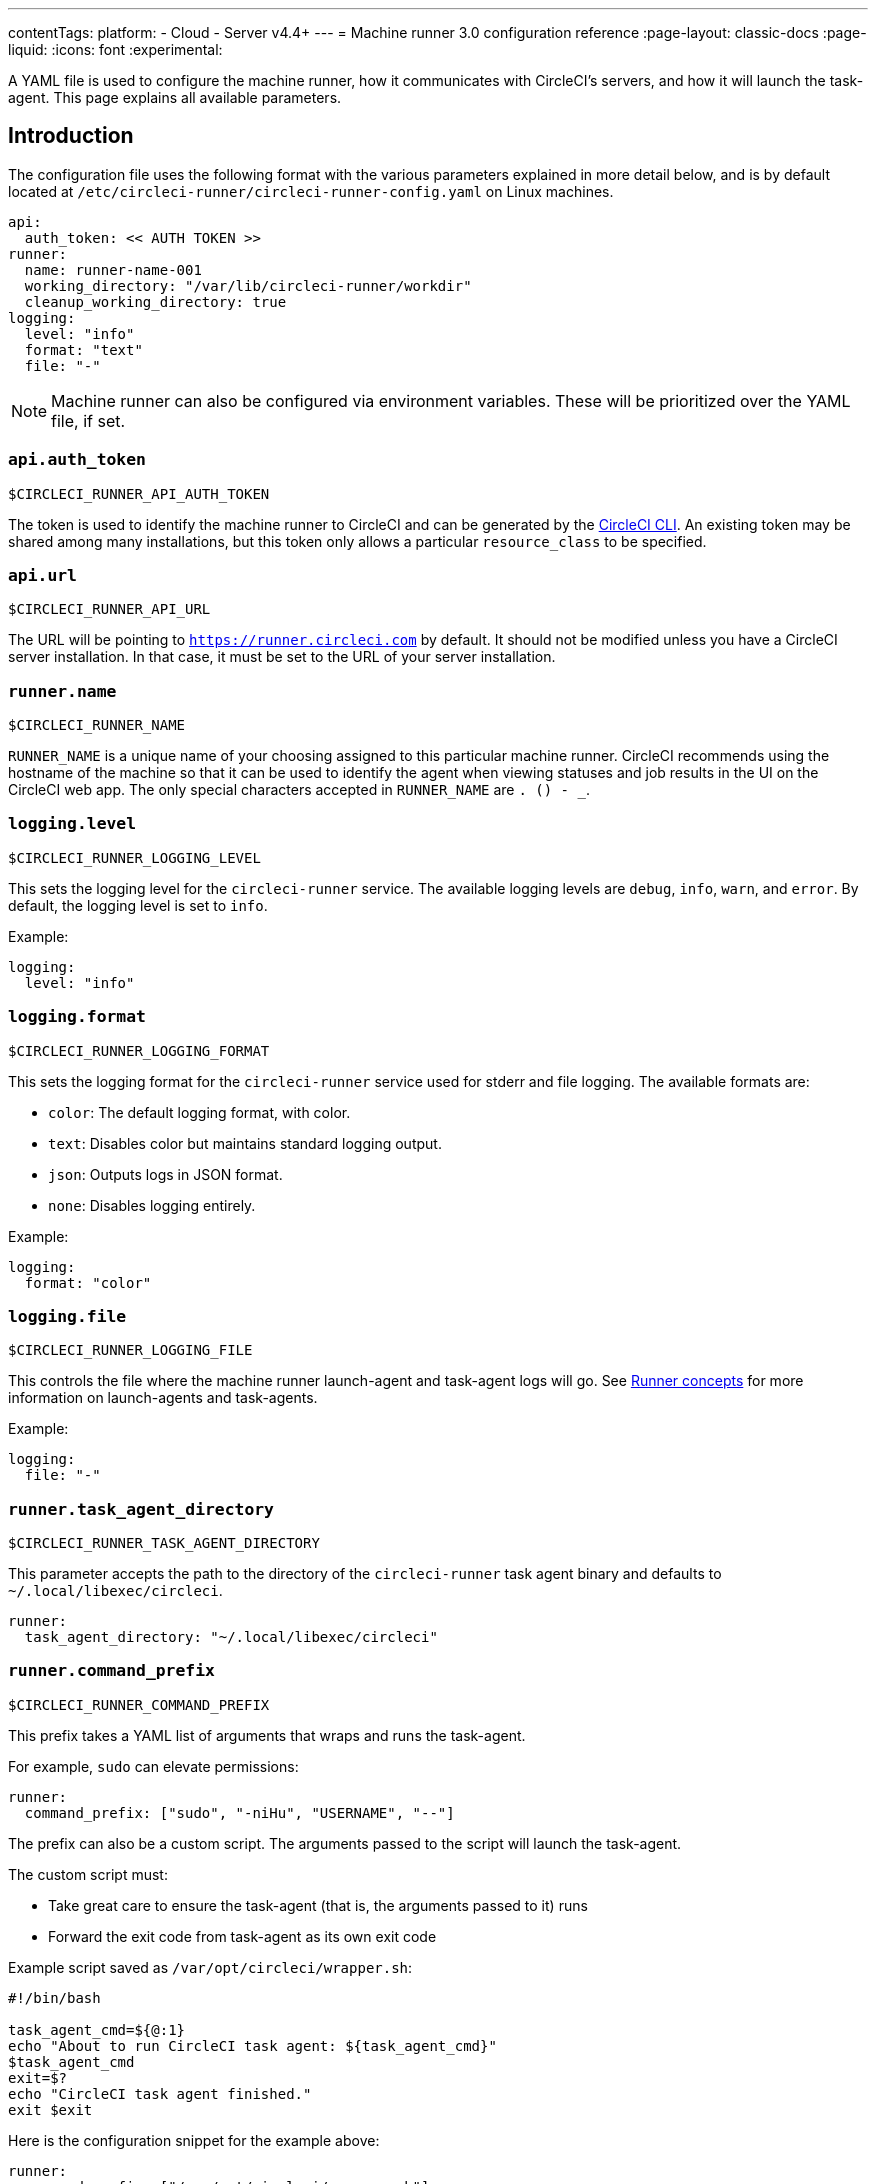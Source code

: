 ---
contentTags:
  platform:
  - Cloud
  - Server v4.4+
---
= Machine runner 3.0 configuration reference
:page-layout: classic-docs
:page-liquid:
:icons: font
:experimental:

A YAML file is used to configure the machine runner, how it communicates with CircleCI's servers, and how it will launch the task-agent. This page explains all available parameters.

[#introduction]
== Introduction

The configuration file uses the following format with the various parameters explained in more detail below, and is by default located at `/etc/circleci-runner/circleci-runner-config.yaml` on Linux machines.

```yaml
api:
  auth_token: << AUTH TOKEN >>
runner:
  name: runner-name-001
  working_directory: "/var/lib/circleci-runner/workdir"
  cleanup_working_directory: true
logging:
  level: "info"
  format: "text"
  file: "-"
```

NOTE: Machine runner can also be configured via environment variables. These will be prioritized over the YAML file, if set.

[#api-auth-token]
=== `api.auth_token`

`$CIRCLECI_RUNNER_API_AUTH_TOKEN`

The token is used to identify the machine runner to CircleCI and can be generated by the xref:local-cli.adoc[CircleCI CLI]. An existing token may be shared among many installations, but this token only allows a particular `resource_class` to be specified.

[#api-url]
=== `api.url`

`$CIRCLECI_RUNNER_API_URL`

The URL will be pointing to `https://runner.circleci.com` by default. It should not be modified unless you have a CircleCI server installation. In that case, it must be set to the URL of your server installation.

[#runner-name]
=== `runner.name`

`$CIRCLECI_RUNNER_NAME`

`RUNNER_NAME` is a unique name of your choosing assigned to this particular machine runner. CircleCI recommends using the hostname of the machine so that it can be used to identify the agent when viewing statuses and job results in the UI on the CircleCI web app. The only special characters accepted in `RUNNER_NAME` are `. () - _`.


[#logging-level]
=== `logging.level`

`$CIRCLECI_RUNNER_LOGGING_LEVEL`

This sets the logging level for the `circleci-runner` service. The available logging levels are `debug`, `info`, `warn`, and `error`. By default, the logging level is set to `info`.

Example:

```yaml
logging:
  level: "info"
```


[#logging-format]
=== `logging.format`

`$CIRCLECI_RUNNER_LOGGING_FORMAT`

This sets the logging format for the `circleci-runner` service used for stderr and file logging. The available formats are:

- `color`: The default logging format, with color.
- `text`: Disables color but maintains standard logging output.
- `json`: Outputs logs in JSON format.
- `none`: Disables logging entirely.

Example:

```yaml
logging:
  format: "color"
```


[#logging-file]
=== `logging.file`

`$CIRCLECI_RUNNER_LOGGING_FILE`

This controls the file where the machine runner launch-agent and task-agent logs will go. See xref:runner-concepts.adoc#task-agent[Runner concepts] for more information on launch-agents and task-agents.

Example:

```yaml
logging:
  file: "-"
```


[#runner-task-agent-directory]
=== `runner.task_agent_directory`

`$CIRCLECI_RUNNER_TASK_AGENT_DIRECTORY`

This parameter accepts the path to the directory of the `circleci-runner` task agent binary and defaults to `~/.local/libexec/circleci`.

```yaml
runner:
  task_agent_directory: "~/.local/libexec/circleci"
```


[#runner-command-prefix]
=== `runner.command_prefix`

`$CIRCLECI_RUNNER_COMMAND_PREFIX`

This prefix takes a YAML list of arguments that wraps and runs the task-agent.

For example, `sudo` can elevate permissions:


```yaml
runner:
  command_prefix: ["sudo", "-niHu", "USERNAME", "--"]
```

The prefix can also be a custom script. The arguments passed to the script will launch the task-agent.

The custom script must:

* Take great care to ensure the task-agent (that is, the arguments passed to it) runs
* Forward the exit code from task-agent as its own exit code

Example script saved as `/var/opt/circleci/wrapper.sh`:

```bash
#!/bin/bash

task_agent_cmd=${@:1}
echo "About to run CircleCI task agent: ${task_agent_cmd}"
$task_agent_cmd
exit=$?
echo "CircleCI task agent finished."
exit $exit
```

Here is the configuration snippet for the example above:

```yaml
runner:
  command_prefix: ["/var/opt/circleci/wrapper.sh"]
```

[#runner-working-directory]
=== `runner.working_directory`

`$CIRCLECI_RUNNER_WORK_DIR`

This directory takes a fully qualified path and allows you to control the default working directory used by each job. If the directory already exists, the task-agent will need permissions to write to the directory. If the directory does not exist, then the task-agent will need permissions to create the directory.

NOTE: These directories will not be removed automatically, see `cleanup_working_directory` to configure cleanup of directory.

NOTE: For Machine Runner 3.0, the `%s` substitution feature is not supported. The `%s` value in the working directory path would be interpreted as a literal value.

Example:

```yaml
runner:
  working_directory: "/var/lib/circleci-runner/workdir"
```

[#runner-cleanup-working-directory]
=== `runner.cleanup_working_directory`
`$CIRCLECI_RUNNER_CLEANUP_WORK_DIR`

This flag enables you to control the working directory cleanup after each job.

The possible values are:

* `true`
* `false`

NOTE: The default value is `false`.

Example:

```yaml
runner:
  cleanup_working_directory: true
```

[#runner-use-ssh-dir-for-checkout-keys]
=== `runner.use_home_ssh_dir_for_checkout_keys`
`$USE_HOME_SSH_DIR_FOR_CHECKOUT_KEYS`

This flag enables you to use the home directory of the user running the self-hosted runner instance for storing SSH checkout keys.

The possible values are:

* `true`
* `false`

NOTE: The default value is `false`.

Example:

```yaml
runner:
   use_home_ssh_dir_for_checkout_keys: true
```

[#runner-mode]
=== `runner.mode`

`$CIRCLECI_RUNNER_MODE`

This parameter allows you to specify whether you want to terminate this self-hosted runner process upon completion of a job (`single-task`), or to continuously poll for new available jobs (`continuous`).

The possible values are:

* `continuous`
* `single-task`

NOTE: The default value is `continuous`.

Example:

```yaml
runner:
  mode: continuous
```

When using `single-task` mode, the runner process will restart while the machine instance will continue. However, you may find it useful to terminate the machine instance itself.
You can do this on Linux based machines by adding the following to the systemd unit file:

```bash
ExecStopPost=shutdown now -h
Restart=no
User=root
```

However to avoid running as root we recommend stepping down the `circleci` user using `runner.command_prefix` as in our <<runner-command-prefix,example above>>.

Example:

```yaml
runner:
  command_prefix: ["sudo", "-niHu", "circleci", "--"]
  mode: single-task
```

[#cache-task-agent]
=== `runner.cache_task_agent`

`$CIRCLECI_RUNNER_CACHE_TASK_AGENT`

When set to true, machine runner will not clear the task-agent cache when the agent shuts down. On startup the machine agent will check for an already downloaded task agent and will use that task-agent unless there is a newer version of task-agent available for download. This feature is off by default. This may be particularly useful for Windows which relies on `single-task` mode.

Example:

```yaml
runner:
  cache_task_agent: true
```

[#runner-max-run-time]
=== `runner.max_run_time`

`$CIRCLECI_RUNNER_MAX_RUN_TIME`

This value can be used to override the default maximum duration the task-agent will run each job. Note that the value is a string with the following unit identifiers `h`, `m` or `s` for hour, minute, and seconds respectively:

Here are a few valid examples:

* `72h` - 3 days
* `1h30m` - 1 hour 30 minutes
* `30s` - 30 seconds
* `50m` - 50 minutes
* `1h30m20s` - An overly specific (yet still valid) duration

NOTE: The default value is 5 hours.

Example:

```yaml
runner:
  max_run_time: 5h
```

[#customizing-job-timeouts-and-drain-timeouts]
==== Customizing job timeouts and drain timeouts

If you would like to customize the job timeout setting, you can “drain” the job by sending the machine runner a termination (TERM) signal, which then causes the machine runner to attempt to gracefully shutdown. When this TERM signal is received, the machine runner enters _draining_ mode, preventing the machine runner from accepting any new jobs, but still allowing any current active job to be completed. At the end of _draining_, the machine runner then signals the task-agent to cancel any active job (by sending it a TERM signal).

NOTE: If the task-agent does not exit a brief period after the TERM, the machine runner will manually kill it by sending it a KILL signal.

Draining can end in one of two ways:

* The task has been in the draining state for longer than the configured `max_run_time`
* An additional TERM signal is received by the machine runner during _draining_

[#runner-idle-timeout]
=== `runner.idle_timeout`
`$CIRCLECI_RUNNER_IDLE_TIMEOUT`

This timeout will enable a machine runner to terminate if no task has been claimed within the given time period. The value is a string with the following unit identifiers: `h`, `m` or `s` for hours, minutes, and seconds respectively (for example, `5m` is 5 minutes).

NOTE: The default behaviour is to never time out due to inactivity.

Example:

```yaml
runner:
  idle_timeout: 1h
```

[#runner-ssh-advertise-addr]
=== `runner.ssh.advertise_addr`
`$CIRCLECI_RUNNER_SSH_ADVERTISE_ADDR`

This parameter enables the “Rerun job with SSH” feature. Before enabling this feature, there are <<#considerations-before-enabling-ssh-debugging,*important considerations*>> that should be made. Rerun with SSH is not currently available on container runner.

The address is of the form `*host:port*` and is displayed in the “Enable SSH” and “Wait for SSH” sections for a job that is rerun.

NOTE: While the presence of the `runner.ssh.advertise_addr` variable enables the “Rerun job with SSH” feature, the value it holds is for publishing purposes only in the web app. The address does not need to match the actual host and port of the machine that the self-hosted runner is installed on, and can be a proxy configuration.

Example:

```yaml
runner:
  ssh:
    advertise_addr: HOSTNAME:54782
```

[#considerations-before-enabling-ssh-debugging]
==== Considerations before enabling SSH debugging

Task-agent runs an embedded SSH server and agent on a dedicated port when the “Rerun job with SSH” option is activated. This feature will not affect any other SSH servers or agents on the system that the self-hosted runner is installed on.

* The host port used by the SSH server is currently fixed to `*54782*`. Ensure this port is unblocked and available for SSH connections. A port conflict can occur if multiple machine runners are installed on the same host.
* The SSH server will inherit the same user privileges and associated access authorizations as the task-agent, defined by the <<#runner-command-prefix,runner.command_prefix parameter>>.
* The SSH server is configured for public key authentication. Anyone with permission to initiate a job can rerun it with SSH. However, only the user who initiated the rerun will have their SSH public keys added to the server for the duration of the SSH session.
* Rerunning a job with SSH will hold the job open for *two hours* if a connection is made to the SSH server, or *ten minutes* if no connection is made, unless cancelled. While in this state, the job is counted against an organization’s concurrency limit, and the task-agent will be unavailable to handle other jobs. Therefore, it is recommended to cancel an SSH rerun job explicitly (through the web UI or CLI) when finished debugging.

[#basic-full-configuration-for-machine-runner]
=== Basic full configuration for a machine runner

The fields you must set for a specific job to run using your self-hosted runners are:

* `machine: true`
* `resource_class: <namespace>/<resource-class>`

Simple example of how you could set up a job:

```yaml
version: 2.1

workflows:
  build-workflow:
    jobs:
      - runner
jobs:
  runner:
    machine: true
    resource_class: <namespace>/<resource-class>
    steps:
      - run: echo "Hi I'm on Runners!"
```

The job will then execute using your self-hosted runner when you push the `.circleci/config.yml` to your VCS provider.
